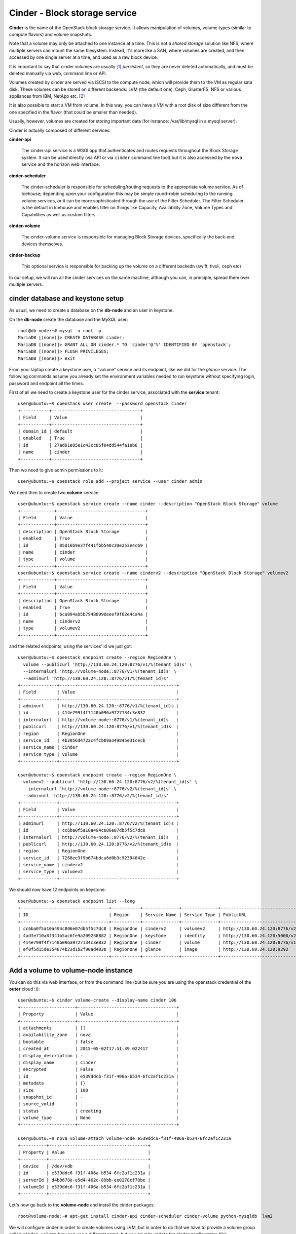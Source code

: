 ------------------------------
Cinder - Block storage service
------------------------------

**Cinder** is the name of the OpenStack block storage service. It
allows manipulation of volumes, volume types (similar to compute
flavors) and volume snapshots.

Note that a volume may only be attached to one instance at a
time. This is not a *shared storage* solution like NFS, where multiple
servers can mount the same filesystem. Instead, it's more like a SAN,
where volumes are created, and then accessed by one single server at a
time, and used as a raw block device.

It is important to say that cinder volumes are usually [#usually]_
*persistent*, so they are never deleted automatically, and must be
deleted manually via web, command line or API.

Volumes created by cinder are served via iSCSI to the compute node,
which will provide them to the VM as regular sata disk. These volumes
can be stored on different backends: LVM (the default one), Ceph,
GlusterFS, NFS or various appliances from IBM, NetApp etc. [#backends]_

It is also possible to start a VM from volume. In this way, you can
have a VM with a root disk of size different from the one specified in
the flavor (that could be smaller than needed).

Usually, however, volumes are created for storing important data (for
instance: /var/lib/mysql in a mysql server).

Cinder is actually composed of different services:

**cinder-api** 

    The cinder-api service is a WSGI app that authenticates and routes
    requests throughout the Block Storage system. It can be used
    directly (via API or via ``cinder`` command line tool) but it is
    also accessed by the ``nova`` service and the horizon web
    interface.

**cinder-scheduler** 

    The cinder-scheduler is responsible for scheduling/routing
    requests to the appropriate volume service. As of Icehouse;
    depending upon your configuration this may be simple round-robin
    scheduling to the running volume services, or it can be more
    sophisticated through the use of the Filter Scheduler. The Filter
    Scheduler is the default in Icehouse and enables filter on things
    like Capacity, Availability Zone, Volume Types and Capabilities as
    well as custom filters.

**cinder-volume** 

    The cinder-volume service is responsible for managing Block
    Storage devices, specifically the back-end devices themselves.

**cinder-backup**

    This optional service is responsible for backing up the volume on
    a different backedn (swift, tivoli, ceph etc)
    
In our setup, we will run all the cinder services on the same machine,
although you can, in principle, spread them over multiple servers.

cinder database and keystone setup
----------------------------------

As usual, we need to create a database on the **db-node** and an user
in keystone.

On the **db-node** create the database and the MySQL user::

    root@db-node:~# mysql -u root -p
    MariaDB [(none)]> CREATE DATABASE cinder;
    MariaDB [(none)]> GRANT ALL ON cinder.* TO 'cinder'@'%' IDENTIFIED BY 'openstack';
    MariaDB [(none)]> FLUSH PRIVILEGES;
    MariaDB [(none)]> exit

From your laptop create a keystone user, a "volume" service and its
endpoint, like we did for the *glance* service. The following commands
assume you already set the environment variables needed to run
keystone without specifying login, password and endpoint all the
times.

First of all we need to create a keystone user for the cinder service, 
associated with the **service** tenant::

    user@ubuntu:~$ openstack user create  --password openstack cinder
    +-----------+----------------------------------+
    | Field     | Value                            |
    +-----------+----------------------------------+
    | domain_id | default                          |
    | enabled   | True                             |
    | id        | 27ad91e85e1c43cc86f04dd544fa1eb8 |
    | name      | cinder                           |
    +-----------+----------------------------------+

Then we need to give admin permissions to it::

    user@ubuntu:~$ openstack role add --project service --user cinder admin

We need then to create two **volume** service::

    user@ubuntu:~$ openstack service create --name cinder --description "OpenStack Block Storage" volume
    +-------------+----------------------------------+
    | Field       | Value                            |
    +-------------+----------------------------------+
    | description | OpenStack Block Storage          |
    | enabled     | True                             |
    | id          | 85d16b9e37f441fbb540c30e253e4c69 |
    | name        | cinder                           |
    | type        | volume                           |
    +-------------+----------------------------------+
    user@ubuntu:~$ openstack service create --name cinderv2 --description "OpenStack Block Storage" volumev2
    +-------------+----------------------------------+
    | Field       | Value                            |
    +-------------+----------------------------------+
    | description | OpenStack Block Storage          |
    | enabled     | True                             |
    | id          | 6ca094ab5b7948099deeef9f62e4ca4a |
    | name        | cinderv2                         |
    | type        | volumev2                         |
    +-------------+----------------------------------+


and the related endpoints, using the services' id we just got::
        

    user@ubuntu:~$ openstack endpoint create --region RegionOne \
      volume --publicurl 'http://130.60.24.120:8776/v1/%(tenant_id)s' \
      --internalurl 'http://volume-node::8776/v1/%(tenant_id)s' \
      --adminurl 'http://130.60.24.120::8776/v1/%(tenant_id)s'
    +--------------+---------------------------------------------+
    | Field        | Value                                       |
    +--------------+---------------------------------------------+
    | adminurl     | http://130.60.24.120::8776/v1/%(tenant_id)s |
    | id           | 414e799f4f7140b096a9727134c3e832            |
    | internalurl  | http://volume-node::8776/v1/%(tenant_id)s   |
    | publicurl    | http://130.60.24.120:8776/v1/%(tenant_id)s  |
    | region       | RegionOne                                   |
    | service_id   | 4b2056d4722c4fcb89a349845e31cecb            |
    | service_name | cinder                                      |
    | service_type | volume                                      |
    +--------------+---------------------------------------------+

    user@ubuntu:~$ openstack endpoint create --region RegionOne \
      volumev2 --publicurl 'http://130.60.24.120:8776/v2/%(tenant_id)s' \
      --internalurl 'http://volume-node::8776/v2/%(tenant_id)s' \
      --adminurl 'http://130.60.24.120::8776/v2/%(tenant_id)s'
    +--------------+---------------------------------------------+
    | Field        | Value                                       |
    +--------------+---------------------------------------------+
    | adminurl     | http://130.60.24.120::8776/v2/%(tenant_id)s |
    | id           | cc6ba0f5a10a494c806e07db5f5c7dc8            |
    | internalurl  | http://volume-node::8776/v2/%(tenant_id)s   |
    | publicurl    | http://130.60.24.120:8776/v2/%(tenant_id)s  |
    | region       | RegionOne                                   |
    | service_id   | 7268ee3f9b674bdca6d0b3c92394842e            |
    | service_name | cinderv2                                    |
    | service_type | volumev2                                    |
    +--------------+---------------------------------------------+


We should now have 12 endpoints on keystone::

   user@ubuntu:~$ openstack endpoint list --long
   +----------------------------------+-----------+--------------+--------------+--------------------------------------------+---------------------------------------------+-------------------------------------------+
   | ID                               | Region    | Service Name | Service Type | PublicURL                                  | AdminURL                                    | InternalURL                               |
   +----------------------------------+-----------+--------------+--------------+--------------------------------------------+---------------------------------------------+-------------------------------------------+
   | cc6ba0f5a10a494c806e07db5f5c7dc8 | RegionOne | cinderv2     | volumev2     | http://130.60.24.120:8776/v2/%(tenant_id)s | http://130.60.24.120::8776/v2/%(tenant_id)s | http://volume-node::8776/v2/%(tenant_id)s |
   | 4adfe710a8f341b5ac6fe9a209238882 | RegionOne | keystone     | identity     | http://130.60.24.120:5000/v2.0             | http://130.60.24.120:35357/v2.0             | http://auth-node:5000/v2.0                |
   | 414e799f4f7140b096a9727134c3e832 | RegionOne | cinder       | volume       | http://130.60.24.120:8776/v1/%(tenant_id)s | http://130.60.24.120::8776/v1/%(tenant_id)s | http://volume-node::8776/v1/%(tenant_id)s |
   | ef0f5d15de354874b23d1b2f90ad4838 | RegionOne | glance       | image        | http://130.60.24.120:9292                  | http://130.60.24.120:9292                   | http://image-node:9292                    |
   +----------------------------------+-----------+--------------+--------------+--------------------------------------------+---------------------------------------------+-------------------------------------------+


Add a volume to volume-node instance
------------------------------------

You can do this via web interface, or from the command line (but be
sure you are using the openstack credential of the **outer** cloud :))::

    user@ubuntu:~$ cinder volume-create --display-name cinder 100
    +---------------------+--------------------------------------+
    | Property            | Value                                |
    +---------------------+--------------------------------------+
    | attachments         | []                                   |
    | availability_zone   | nova                                 |
    | bootable            | false                                |
    | created_at          | 2015-05-02T17:51:39.022417           |
    | display_description | -                                    |
    | display_name        | cinder                               |
    | encrypted           | False                                |
    | id                  | e539ddc6-f31f-406a-b534-6fc2af1c231a |
    | metadata            | {}                                   |
    | size                | 100                                  |
    | snapshot_id         | -                                    |
    | source_volid        | -                                    |
    | status              | creating                             |
    | volume_type         | None                                 |
    +---------------------+--------------------------------------+

    user@ubuntu:~$ nova volume-attach volume-node e539ddc6-f31f-406a-b534-6fc2af1c231a
    +----------+--------------------------------------+
    | Property | Value                                |
    +----------+--------------------------------------+
    | device   | /dev/vdb                             |
    | id       | e539ddc6-f31f-406a-b534-6fc2af1c231a |
    | serverId | d4b8678e-e5d4-462c-89bb-ee0278cf70be |
    | volumeId | e539ddc6-f31f-406a-b534-6fc2af1c231a |
    +----------+--------------------------------------+

Let's now go back to the  **volume-node** and install the cinder
packages::

    root@volume-node:~# apt-get install cinder-api cinder-scheduler cinder-volume python-mysqldb  lvm2 

We will configure cinder in order to create volumes using LVM, but in
order to do that we have to provide a volume group called
``cinder-volume`` (you can use a different name, but you have to
update the cinder configuration file).

The **volume-node** machine has now one more disk (``/dev/vdb``) which
we will use for LVM. You can either partition this disk and use those
partitions to create the volume group, or use the whole disk. In our
setup, to keep things simple, we will use the whole disk, so we are
going to:

Create a physical device on the ``/dev/vdb`` disk::

    root@volume-node:~# pvcreate /dev/vdb
      Physical volume "/dev/vdb" successfully created

create a volume group called **cinder-volumes** on it::

    root@volume-node:~# vgcreate cinder-volumes /dev/vdb
      Volume group "cinder-volumes" successfully created

check that the volume group has been created::

    root@volume-node:~# vgdisplay cinder-volumes
      --- Volume group ---
      VG Name               cinder-volumes
      System ID             
      Format                lvm2
      Metadata Areas        1
      Metadata Sequence No  1
      VG Access             read/write
      VG Status             resizable
      MAX LV                0
      Cur LV                0
      Open LV               0
      Max PV                0
      Cur PV                1
      Act PV                1
      VG Size               1.95 GiB
      PE Size               4.00 MiB
      Total PE              499
      Alloc PE / Size       0 / 0   
      Free  PE / Size       499 / 1.95 GiB
      VG UUID               NGrgtl-thWL-4icP-r42k-vLnk-PjDV-mHmEkR

cinder configuration
--------------------

..
   In file ``/etc/cinder/api-paste.ini`` edit the **filter:authtoken**
   section and ensure that information about the keystone user and
   endpoint are correct, specifically the options ``service_host``,
   ``admin_tenant_name``, ``admin_user`` and ``admin_password``::

       [filter:authtoken]
       paste.filter_factory = keystoneclient.middleware.auth_token:filter_factory
       service_protocol = http
       service_host = 10.0.0.4
       service_port = 5000
       auth_host = 10.0.0.4
       auth_port = 35357
       auth_protocol = http
       admin_tenant_name = service
       admin_user = cinder
       admin_password = cinderServ
       signing_dir = /var/lib/cinder

Now let's configure Cinder. The main file is
``/etc/cinder/cinder.conf``. By default it's pretty empty, so ensure
the following options are defined::

    [DEFAULT]
    [...]
    rpc_backend = rabbit
    auth_strategy = keystone
    
    # my_ip is especially important for multihomed hosts
    my_ip = <IP_OF_THE_VOLUME_NODE> 
    verbose = True 
    enabled_backends = lvm
    glance_host = image-node
    
    [oslo_messaging_rabbit]
    rabbit_host = db-node
    rabbit_userid = openstack
    rabbit_password = openstack
    
    [database]
    connection = mysql+pymysql://cinder:openstack@db-node/cinder

    [keystone_authtoken]
    auth_uri = http://auth-node:5000
    auth_url = http://auth-node:35357
    auth_plugin = password
    project_domain_id = default
    user_domain_id = default
    project_name = service
    username = cinder
    password = openstack

    [oslo_concurrency]
    lock_path = /var/lib/cinder/tm

    [lvm]
    volume_driver = cinder.volume.drivers.lvm.LVMVolumeDriver
    volume_group = cinder-volumes
    iscsi_protocol = iscsi
    iscsi_helper = tgtadm
    
    [keymgr]
    encryption_auth_url=http://auth-node:5000/v3

.. the encryption_auth_url is pretty strange. If you don't enable it
.. you will get an error while running cinder quota-show <tenant-id>
.. This is an admin action, but unfortunately it's executed by
.. horizon. It would ignore an authentication error, but if this
.. option is not set it will raise an error 500 instead, which is not
.. ignored by horizon.

.. also needed 
   rabbit_userid = openstack

.. Default values for all the other options should be fine. Please note
   that here you can change the name of the LVM volume group to use, and
   the default name to be used when creating volumes.

.. iscsi_ip_address is needed otherwise, in our case, it will try to
   connect using 192.168. network which is not reachable from the
   OpenStack VMs.

.. In some cases, you might need to define the ``iscsi_ip_address``,
   which is the IP address used to serve the volumes via iSCSI. This IP
   must be reachable by the compute nodes, and in some cases you may have
   a different network for this kind of traffic.::
   [DEFAULT]
   [...]
   iscsi_ip_address = 10.0.0.8

.. Finally, let's add a section for `keystone` authentication::
    [keystone_authtoken]
    identity_uri = http://auth-node.example.org:35357
    admin_tenant_name = service
    admin_user = cinder
    admin_password = openstack

.. is already set to tgtadm in IceHouse``iscsi_helper``.

Populate the cinder database::

    root@volume-node:~# cinder-manage db sync

    2014-08-21 14:19:13.676 3576 INFO migrate.versioning.api [-] 0 -> 1... 
    ....
    2014-08-21 14:19:19.168 3576 INFO migrate.versioning.api [-] 3 -> 4... 
    2014-08-21 14:19:20.270 3576 INFO 004_volume_type_to_uuid [-] Created foreign key volume_type_extra_specs_ibfk_1
    2014-08-21 14:19:20.548 3576 INFO migrate.versioning.api [-] 5 -> 6... 
    ....
    2014-08-21 14:19:25.102 3576 INFO migrate.versioning.api [-] 20 -> 21... 
    2014-08-21 14:19:25.184 3576 INFO 021_add_default_quota_class [-] Added default quota class data into the DB.
    ....
    2014-08-21 14:19:25.395 3576 INFO migrate.versioning.api [-] done


Restart cinder services::

    root@volume-node:~# for serv in cinder-{api,volume,scheduler}; do service $serv restart; done
    root@volume-node:~# service tgt restart


Testing cinder
--------------

Cinder command line tool also allow you to pass user, password, tenant
name and authentication URL both via command line options or
environment variables. In order to make the commands easier to read we
are going to set the environment variables and run cinder without
options::

    root@compute-node:~# export OS_PROJECT_DOMAIN_ID=default
    root@compute-node:~# export OS_USER_DOMAIN_ID=default
    root@compute-node:~# export OS_PROJECT_NAME=admin
    root@compute-node:~# export OS_TENANT_NAME=admin
    root@compute-node:~# export OS_USERNAME=admin
    root@compute-node:~# export OS_PASSWORD=openstack
    root@compute-node:~# export OS_AUTH_URL=http://auth-node.example.org:35357/v3
    root@compute-node:~# export OS_IDENTITY_API_VERSION=3

You may want to save those variables in a file and source it next time you need to perform administrative
operations on the volume node.

Test cinder by creating a volume::

    root@volume-node:~# cinder create --display-name test 1
    +---------------------------------------+--------------------------------------+
    |                Property               |                Value                 |
    +---------------------------------------+--------------------------------------+
    |              attachments              |                  []                  |
    |           availability_zone           |                 nova                 |
    |                bootable               |                false                 |
    |          consistencygroup_id          |                 None                 |
    |               created_at              |      2015-11-25T09:39:58.000000      |
    |              description              |                 None                 |
    |               encrypted               |                False                 |
    |                   id                  | d8047e68-ee9b-4ab5-a152-70b755ab3844 |
    |                metadata               |                  {}                  |
    |            migration_status           |                 None                 |
    |              multiattach              |                False                 |
    |                  name                 |                 test                 |
    |         os-vol-host-attr:host         |                 None                 |
    |     os-vol-mig-status-attr:migstat    |                 None                 |
    |     os-vol-mig-status-attr:name_id    |                 None                 |
    |      os-vol-tenant-attr:tenant_id     |   3aab8a31a7124de690032b398a83db37   |
    |   os-volume-replication:driver_data   |                 None                 |
    | os-volume-replication:extended_status |                 None                 |
    |           replication_status          |               disabled               |
    |                  size                 |                  1                   |
    |              snapshot_id              |                 None                 |
    |              source_volid             |                 None                 |
    |                 status                |               creating               |
    |                user_id                |   11a4e8d058ad40239f9ccde710cdc527   |
    |              volume_type              |                 None                 |
    +---------------------------------------+--------------------------------------+


**NOTE**: at this point, you will probably get an error. Please, check
the logs and try to find out what the problem is, and how to solve it.

Shortly after, a ``cinder list`` command should show you the newly
created volume::

    root@volume-node:~# cinder list
    +--------------------------------------+-----------+------------------+------+------+-------------+----------+-------------+-------------+
    |                  ID                  |   Status  | Migration Status | Name | Size | Volume Type | Bootable | Multiattach | Attached to |
    +--------------------------------------+-----------+------------------+------+------+-------------+----------+-------------+-------------+
    | d8047e68-ee9b-4ab5-a152-70b755ab3844 | available |        -         | test |  1   |      -      |  false   |    False    |             |
    +--------------------------------------+-----------+------------------+------+------+-------------+----------+-------------+-------------+
  
You can easily check that a new LVM volume has been created::

    root@volume-node:~# lvdisplay /dev/cinder-volumes
      --- Logical volume ---
      LV Name                /dev/cinder-volumes/volume-4d04a3d2-0fa7-478d-9314-ca6f52ef08d5
      VG Name                cinder-volumes
      LV UUID                RRGmob-jMZC-4Mdm-kTBv-Qc6M-xVsC-gEGhOg
      LV Write Access        read/write
      LV Status              available
      # open                 1
      LV Size                1.00 GiB
      Current LE             256
      Segments               1
      Allocation             inherit
      Read ahead sectors     auto
      - currently set to     256
      Block device           252:0

.. **tgtadm DOES NOT SHOW ANY OUTPUT WHEN THE VOLUME IS NOT ATTACHED, MOVE TO THE TESTING SECTION** 

..
   To show if the volume is actually served via iscsi you can run::

      root@volume-node:~# tgtadm  --lld iscsi --op show --mode target
      Target 1: iqn.2010-10.org.openstack:volume-4d04a3d2-0fa7-478d-9314-ca6f52ef08d5
          System information:
              Driver: iscsi
              State: ready
          I_T nexus information:
          LUN information:
              LUN: 0
                  Type: controller
                  SCSI ID: IET     00010000
                  SCSI SN: beaf10
                  Size: 0 MB, Block size: 1
                  Online: Yes
                  Removable media: No
                  Readonly: No
                  Backing store type: null
                  Backing store path: None
                  Backing store flags: 
              LUN: 1
                  Type: disk
                  SCSI ID: IET     00010001
                  SCSI SN: beaf11
                  Size: 1074 MB, Block size: 512
                  Online: Yes
                  Removable media: No
                  Readonly: No
                  Backing store type: rdwr
                  Backing store path: /dev/cinder-volumes/volume-4d04a3d2-0fa7-478d-9314-ca6f52ef08d5
                  Backing store flags: 
          Account information:
          ACL information:
              ALL


Since the volume is not used by any VM, we can delete it with the
``cinder delete`` command (you can use the volume `Display Name`
instead of the volume `id` if this is uniqe)::

    root@volume-node:~# cinder delete d8047e68-ee9b-4ab5-a152-70b755ab3844 

Deleting the volume can take some time. You will notice why if you
check the process list on the volume node...::

    Request to delete volume d8047e68-ee9b-4ab5-a152-70b755ab3844 has been accepted.
    root@volume-node:~# cinder list
    +--------------------------------------+----------+------------------+------+------+-------------+----------+-------------+-------------+
    |                  ID                  |  Status  | Migration Status | Name | Size | Volume Type | Bootable | Multiattach | Attached to |
    +--------------------------------------+----------+------------------+------+------+-------------+----------+-------------+-------------+
    | d8047e68-ee9b-4ab5-a152-70b755ab3844 | deleting |        -         | test |  1   |      -      |  false   |    False    |             |
    +--------------------------------------+----------+------------------+------+------+-------------+----------+-------------+-------------+

.. dd is used to zero the volume before deleting. Useful options:
..
.. volume_clear=none|shred|zero
.. volume_clear_size=100


After a while, the volume is deleted, and LV is deleted::

    root@volume-node:~# cinder list 
    +----+--------+------------------+------+------+-------------+----------+-------------+-------------+
    | ID | Status | Migration Status | Name | Size | Volume Type | Bootable | Multiattach | Attached to |
    +----+--------+------------------+------+------+-------------+----------+-------------+-------------+
    +----+--------+------------------+------+------+-------------+----------+-------------+-------------+

    root@volume-node:~# lvs
      LV     VG        Attr      LSize Pool Origin Data%  Move Log Copy%  Convert
      root   golden-vg -wi-ao--- 7.76g                                           
      swap_1 golden-vg -wi-ao--- 2.00g 

..
   **AGAIN MOVE TO THE TESTING SECTION, AS HERE IS NOT RELEVANT**::
       
       root@volume-node:~# tgtadm  --lld iscsi --op show --mode target

       root@volume-node:~# lvdisplay 


.. [#usually] When you create a volume it is always persistent. When
   you boot your VM from volume, this can be automatically deleted
   when the instance is terminated.

.. [#backends] Actually, this really depends on the backend used. For
   instance, when using CEPH the volume is not exported via iSCSI but
   automatically mounted by the compute node. When using backends that
   interact with certain SAN, the iSCSI volume is exported directly by
   the SAN and not by cinder-volume.

